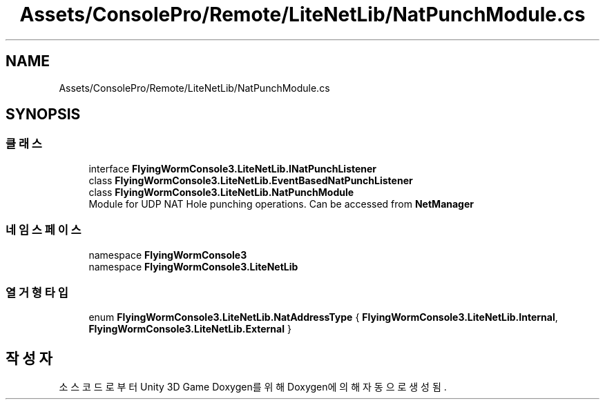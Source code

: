.TH "Assets/ConsolePro/Remote/LiteNetLib/NatPunchModule.cs" 3 "금 6월 24 2022" "Version 1.0" "Unity 3D Game Doxygen" \" -*- nroff -*-
.ad l
.nh
.SH NAME
Assets/ConsolePro/Remote/LiteNetLib/NatPunchModule.cs
.SH SYNOPSIS
.br
.PP
.SS "클래스"

.in +1c
.ti -1c
.RI "interface \fBFlyingWormConsole3\&.LiteNetLib\&.INatPunchListener\fP"
.br
.ti -1c
.RI "class \fBFlyingWormConsole3\&.LiteNetLib\&.EventBasedNatPunchListener\fP"
.br
.ti -1c
.RI "class \fBFlyingWormConsole3\&.LiteNetLib\&.NatPunchModule\fP"
.br
.RI "Module for UDP NAT Hole punching operations\&. Can be accessed from \fBNetManager\fP "
.in -1c
.SS "네임스페이스"

.in +1c
.ti -1c
.RI "namespace \fBFlyingWormConsole3\fP"
.br
.ti -1c
.RI "namespace \fBFlyingWormConsole3\&.LiteNetLib\fP"
.br
.in -1c
.SS "열거형 타입"

.in +1c
.ti -1c
.RI "enum \fBFlyingWormConsole3\&.LiteNetLib\&.NatAddressType\fP { \fBFlyingWormConsole3\&.LiteNetLib\&.Internal\fP, \fBFlyingWormConsole3\&.LiteNetLib\&.External\fP }"
.br
.in -1c
.SH "작성자"
.PP 
소스 코드로부터 Unity 3D Game Doxygen를 위해 Doxygen에 의해 자동으로 생성됨\&.
